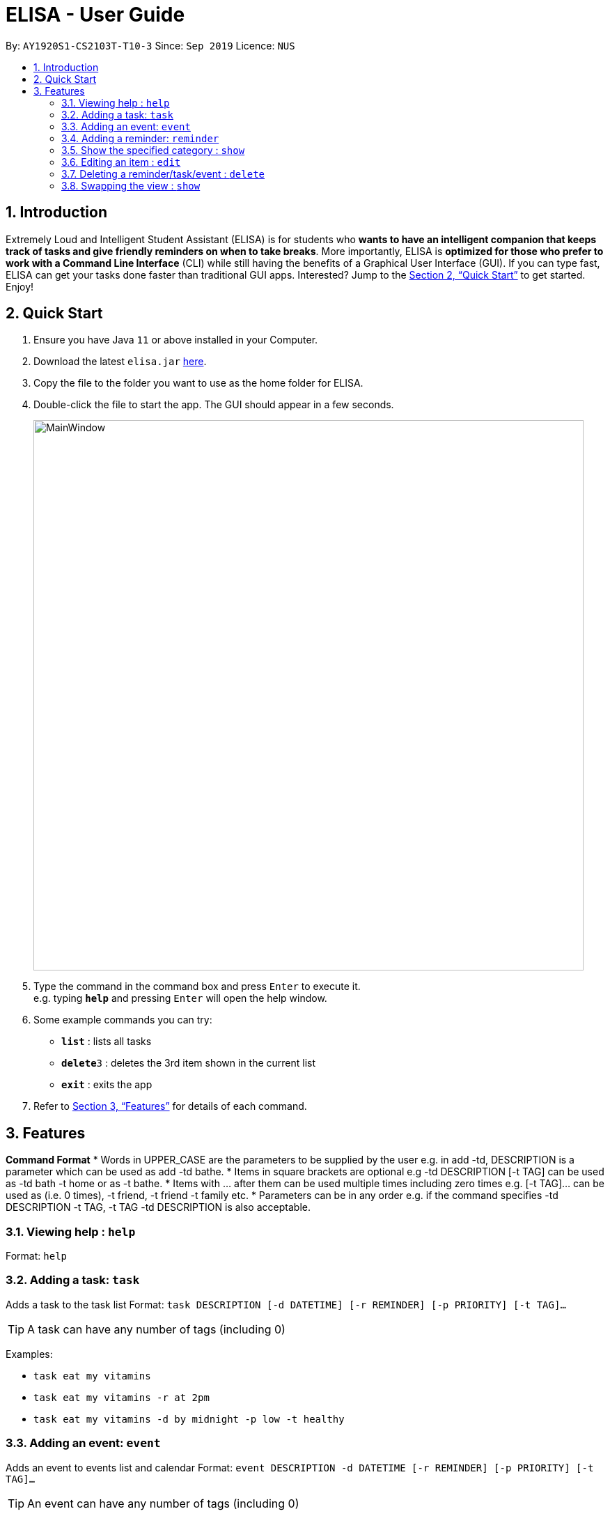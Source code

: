 = ELISA - User Guide
:site-section: UserGuide
:toc:
:toc-title:
:toc-placement: preamble
:sectnums:
:imagesDir: images
:stylesDir: stylesheets
:xrefstyle: full
:experimental:
ifdef::env-github[]
:tip-caption: :bulb:
:note-caption: :information_source:
endif::[]
:repoURL: https://github.com/ay1920s1-cs2103t-t10-3/main

By: `AY1920S1-CS2103T-T10-3`      Since: `Sep 2019`      Licence: `NUS`

== Introduction

Extremely Loud and Intelligent Student Assistant (ELISA) is for students who *wants to have an intelligent companion that keeps track of tasks and give friendly reminders on when to take breaks*. More importantly, ELISA is *optimized for those who prefer to work with a Command Line Interface* (CLI) while still having the benefits of a Graphical User Interface (GUI). If you can type fast, ELISA can get your tasks done faster than traditional GUI apps. Interested? Jump to the <<Quick Start>> to get started. Enjoy!

== Quick Start

.  Ensure you have Java `11` or above installed in your Computer.
.  Download the latest `elisa.jar` link:{repoURL}/releases[here].
.  Copy the file to the folder you want to use as the home folder for ELISA.
.  Double-click the file to start the app. The GUI should appear in a few seconds.
+
image::MainWindow.png[width="790"]
+
.  Type the command in the command box and press kbd:[Enter] to execute it. +
e.g. typing *`help`* and pressing kbd:[Enter] will open the help window.
.  Some example commands you can try:

* *`list`* : lists all tasks
* **`delete`**`3` : deletes the 3rd item shown in the current list
* *`exit`* : exits the app

.  Refer to <<Features>> for details of each command.

[[Features]]
== Features

====
*Command Format*
* Words in UPPER_CASE are the parameters to be supplied by the user e.g. in add -td, DESCRIPTION is a parameter which can be used as add -td bathe.
* Items in square brackets are optional e.g -td DESCRIPTION [-t TAG] can be used as -td bath -t home or as -t bathe.
* Items with …​ after them can be used multiple times including zero times e.g. [-t TAG]…​ can be used as   (i.e. 0 times), -t friend, -t friend -t family etc.
* Parameters can be in any order e.g. if the command specifies  -td DESCRIPTION -t TAG, -t TAG -td DESCRIPTION is also acceptable.
====

=== Viewing help : `help`

Format: `help`

=== Adding a task: `task`

Adds a task to the task list
Format: `task DESCRIPTION [-d DATETIME] [-r REMINDER] [-p PRIORITY] [-t TAG]...`

[TIP]
A task can have any number of tags (including 0)

Examples:

* `task eat my vitamins`
* `task eat my vitamins -r at 2pm`
* `task eat my vitamins -d by midnight -p low -t healthy`

=== Adding an event: `event`

Adds an event to events list and calendar
Format: `event DESCRIPTION -d DATETIME [-r REMINDER] [-p PRIORITY] [-t TAG]...`

[TIP]
An event can have any number of tags (including 0)

Examples:

* `event John’s Birthday -d 20/09/2019`
* `event John’s Birthday -d 20/09/2019 -r at 2pm`
* `event John’s Birthday -d 20/09/2019 -p high -t friend`

=== Adding a reminder: `reminder`

Adds a reminder to the reminder list
Format: `reminder DESCRIPTION -d DATETIME [-p PRIORITY] [-t TAG]...`

[TIP]
A reminder can have any number of tags (including 0)

Examples:

* `reminder John’s Birthday -r 19/09/2019 14:00`
* `reminder John’s Birthday -r 19/09/2019  14:00 -p high -t friend`

=== Show the specified category : `show`

Shows the specified category. For example show -t will show the tasks list and show -e will show the events list. The view will be toggled between the respective pages.
Format: `show [-t] [-e] [-c] [-r] (at least one and only one flag must be used with this command)''

Examples:

* `show -t`
* `show -e`
* `show -r`
* `show -c`

=== Editing an item : `edit`

This command is used to edit any of the items that you might have. However, you are only able to edit the item when the list is currently in view. For example, you are able to edit a task when the current view is that of the task list as index is used to reference the item. However, you are not able to edit a task for the event list.
+
Format: `edit INDEX [-td DESCRIPTION] [-ed DESCRIPTION] [-rd DESCRIPTION] [-d DATETIME] [-r REMINDER] [-p PRIORITY] [-t TAG]...`

****
* Edits the task at the specified `INDEX`. The index refers to the index number shown in currently viewed list. The index *must be a positive integer* 1, 2, 3, ...
* At least one of the optional fields must be provided.
* Existing values will be updated to the input values.
* When editing tags, the existing tags of the item will be removed i.e adding of tags is not cumulative.
* You can remove all the item's tags by typing `t/` without specifying any tags after it.
****

Examples:

* `edit 1 -td read books -d by tmr` +
Edits the task description and deadline of the 1st task to be `read books` and `by tmr` respectively.
* `edit 3 -ed CS2103 team meeting -p high` +
Edits the event description and the priority of the 2nd event to be `CS2103 team meeting` and `high` respectively.

// tag::delete[]
=== Deleting a reminder/task/event : `delete`

Deletes the reminder/task/event from ELISA. +
Format: `delete INDEX`

****
* Deletes the person at the specified `INDEX`.
* The index refers to the index number shown in the list.
* The index *must be a positive integer* 1, 2, 3, ...
****

Examples:

* `show -R` +
`delete 2` +
Deletes the 2nd reminder in the shown reminder list.

// end::delete[]

// tag::show[]
=== Swapping the view : `show`

Swaps the current view. +
Format: `show -VIEW`

****
* Swaps the current view to the specified `VIEW`.
* VIEW must be the first letter bracketed in the tabs.
****

Examples:

* `show -R` +
Swaps the current view to the reminder list view.

// end::show[]

=======
// tag::undo[]
=== Undoing the latest command(s) : `undo`

Reverts the latest commands given on the ELISA. +
Format: `undo [number of commands]`

****
* Omitting the number reverts the last one command
* The number of commands must be *at most 20*
* The number *must be a positive integer* 1, 2, 3, ...
****

Examples:

* `undo` +
Undoes the last command
* `undo 2` +
Undoes the last 2 commands

// end::undo[]

=== Exiting the program : `exit`

Exits the program. +
Format: `exit`

=== Saving the data
ELISA saves the data in the hard disk automatically after any command that changes the data.
There is no need to save manually.


// tag::dataencryption[]
=== Encrypting data files `[coming in v2.0]`

_{explain how the user can enable/disable data encryption}_
// end::dataencryption[]
